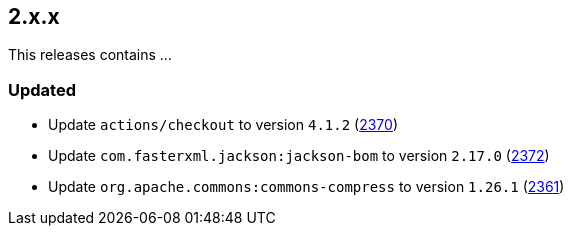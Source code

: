 ////
    Licensed to the Apache Software Foundation (ASF) under one or more
    contributor license agreements.  See the NOTICE file distributed with
    this work for additional information regarding copyright ownership.
    The ASF licenses this file to You under the Apache License, Version 2.0
    (the "License"); you may not use this file except in compliance with
    the License.  You may obtain a copy of the License at

         https://www.apache.org/licenses/LICENSE-2.0

    Unless required by applicable law or agreed to in writing, software
    distributed under the License is distributed on an "AS IS" BASIS,
    WITHOUT WARRANTIES OR CONDITIONS OF ANY KIND, either express or implied.
    See the License for the specific language governing permissions and
    limitations under the License.
////

[#release-notes-2-x-x]
== 2.x.x



This releases contains ...


[#release-notes-2-x-x-updated]
=== Updated

* Update `actions/checkout` to version `4.1.2` (https://github.com/apache/logging-log4j2/pull/2370[2370])
* Update `com.fasterxml.jackson:jackson-bom` to version `2.17.0` (https://github.com/apache/logging-log4j2/pull/2372[2372])
* Update `org.apache.commons:commons-compress` to version `1.26.1` (https://github.com/apache/logging-log4j2/pull/2361[2361])
